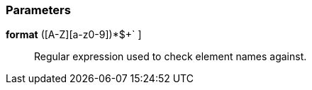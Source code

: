=== Parameters

*format* [ `+^[a-z]+([A-Z][a-z0-9]+)*$+` ]::
  Regular expression used to check element names against.

